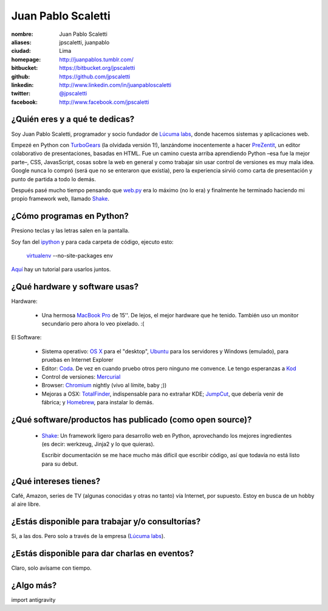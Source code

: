 Juan Pablo Scaletti
===================

.. raw:: html

  <img src="http://jpscaletti.com/static/juanpablo.jpg"
    width="245" height="300" alt="Juan Pablo" />


:nombre: Juan Pablo Scaletti
:aliases: jpscaletti, juanpablo
:ciudad: Lima
:homepage: http://juanpablos.tumblr.com/
:bitbucket: https://bitbucket.org/jpscaletti
:github: https://github.com/jpscaletti
:linkedin: http://www.linkedin.com/in/juanpabloscaletti
:twitter: `@jpscaletti <http://twitter.com/jpscaletti>`_
:facebook: http://www.facebook.com/jpscaletti


¿Quién eres y a qué te dedicas?
-------------------------------

Soy Juan Pablo Scaletti, programador y socio fundador de `Lúcuma labs`_, donde
hacemos sistemas y aplicaciones web.

Empezé en Python con `TurboGears`_ (la olvidada versión 1!), lanzándome
inocentemente a hacer `PreZentit`_, un editor colaborativo de presentaciones,
basadas en HTML.
Fue un camino cuesta arriba aprendiendo Python –esa fue la mejor parte–, CSS,
JavasScript, cosas sobre la web en general y como trabajar sin usar control de
versiones es muy mala idea. 
Google nunca lo compró (será que no se enteraron que existía), pero la
experiencia sirvió como carta de presentación y punto de partida a todo lo
demás.

Después pasé mucho tiempo pensando que `web.py`_ era lo máximo (no lo era) y
finalmente he terminado haciendo mi propio framework web, llamado `Shake`_.


¿Cómo programas en Python?
--------------------------

Presiono teclas y las letras salen en la pantalla.

Soy fan del `ipython`_ y para cada carpeta de código, ejecuto esto: 


    `virtualenv`_ --no-site-packages env

`Aquí`_ hay un tutorial para usarlos juntos.


¿Qué hardware y software usas?
------------------------------

Hardware:

    * Una hermosa `MacBook Pro`_ de 15''. De lejos, el mejor hardware que he
      tenido. También uso un monitor secundario pero ahora lo veo pixelado. :(
 
El Software:

    * Sistema operativo: `OS X`_ para el "desktop", `Ubuntu`_ para los servidores y Windows
      (emulado), para pruebas en Internet Explorer
    * Editor: `Coda`_. De vez en cuando pruebo otros pero ninguno me convence.
      Le tengo esperanzas a `Kod`_
    * Control de versiones: `Mercurial`_
    * Browser: `Chromium`_ nightly (vivo al límite, baby ;))
    * Mejoras a OSX: `TotalFinder`_, indispensable para no extrañar KDE;
      `JumpCut`_, que debería venir de fábrica; y `Homebrew`_, para instalar
      lo demás.


¿Qué software/productos has publicado (como open source)?
---------------------------------------------------------

    * `Shake`_: Un framework ligero para desarrollo web en Python, aprovechando
      los mejores ingredientes (es decir: werkzeug, Jinja2 y lo que quieras).
      
      Escribir documentación se me hace mucho más difícil que escribir código,
      así que todavía no está listo para su debut.


¿Qué intereses tienes?
----------------------

Café, Amazon, series de TV (algunas conocidas y otras no tanto) vía Internet,
por supuesto. Estoy en busca de un hobby al aire libre.


¿Estás disponible para trabajar y/o consultorías?
-------------------------------------------------

Si, a las dos. Pero solo a través de la empresa (`Lúcuma labs`_).


¿Estás disponible para dar charlas en eventos?
----------------------------------------------

Claro, solo avísame con tiempo.


¿Algo más?
----------

import antigravity


.. _Lúcuma labs: http://lucumalabs.com/
.. _TurboGears: http://turbogears.org/
.. _PreZentit: http://prezentit.com/
.. _web.py: http://webpy.org/
.. _Shake: https://bitbucket.org/lucuma/shake/

.. _ipython: http://iPython.scipy.org/
.. _virtualenv: http://www.virtualenv.org/
.. _Aquí: http://blog.ufsoft.org/2009/1/29/ipython-and-virtualenv

.. _MacBook Pro: http://www.apple.com/macbookpro/
.. _OS X: http://www.apple.com/macosx/
.. _Ubuntu: http://www.ubuntu.com/
.. _Coda: http://www.panic.com/coda/
.. _Kod: http://kodapp.com/
.. _Mercurial: http://mercurial.selenic.com/
.. _Chromium: http://www.chromium.org/Home/
.. _TotalFinder: http://totalfinder.binaryage.com/
.. _JumpCut: http://jumpcut.sourceforge.net/
.. _Homebrew: http://mxcl.github.com/homebrew/



